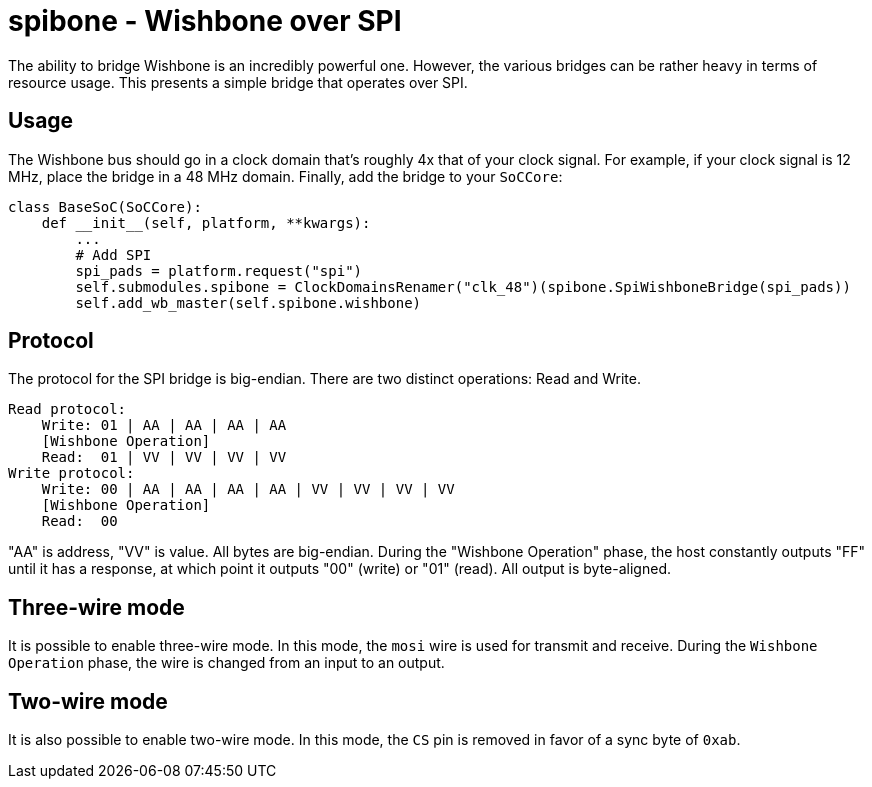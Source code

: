 :toc:
:toc-placement!:
ifdef::env-github[]
:tip-caption: :bulb:
:note-caption: :information_source:
:important-caption: :heavy_exclamation_mark:
:caution-caption: :fire:
:warning-caption: :warning:
endif::[]

# spibone - Wishbone over SPI

The ability to bridge Wishbone is an incredibly powerful one.  However, the various bridges can be rather heavy in terms of resource usage.  This presents a simple bridge that operates over SPI.

## Usage

The Wishbone bus should go in a clock domain that's roughly 4x that of your clock signal.  For example, if your clock signal is 12 MHz, place the bridge in a 48 MHz domain.  Finally, add the bridge to your `SoCCore`:

```python
class BaseSoC(SoCCore):
    def __init__(self, platform, **kwargs):
        ...
        # Add SPI
        spi_pads = platform.request("spi")
        self.submodules.spibone = ClockDomainsRenamer("clk_48")(spibone.SpiWishboneBridge(spi_pads))
        self.add_wb_master(self.spibone.wishbone)
```

## Protocol

The protocol for the SPI bridge is big-endian.  There are two distinct operations: Read and Write.

```
Read protocol:
    Write: 01 | AA | AA | AA | AA
    [Wishbone Operation]
    Read:  01 | VV | VV | VV | VV
Write protocol:
    Write: 00 | AA | AA | AA | AA | VV | VV | VV | VV
    [Wishbone Operation]
    Read:  00
```

"AA" is address, "VV" is value.  All bytes are big-endian. During the "Wishbone Operation" phase, the host constantly outputs "FF" until it has a response, at which point it outputs "00" (write) or "01" (read).  All output is byte-aligned.

## Three-wire mode

It is possible to enable three-wire mode.  In this mode, the `mosi` wire is used for transmit and receive.  During the `Wishbone Operation` phase, the wire is changed from an input to an output.

## Two-wire mode

It is also possible to enable two-wire mode.  In this mode, the `CS` pin is removed in favor of a sync byte of `0xab`.